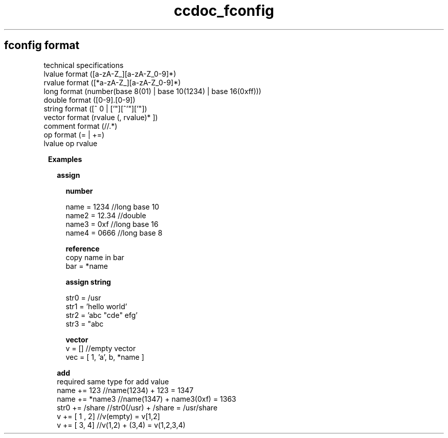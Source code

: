 .TH ccdoc_fconfig format 1
.SH fconfig format
technical specifications
.br
lvalue  format ([a-zA-Z_][a-zA-Z_0-9]*)
.br
rvalue  format ([*a-zA-Z_][a-zA-Z_0-9]*)
.br
long    format (number(base 8(01) | base 10(1234) | base 16(0xff)))
.br
double  format ([0-9].[0-9])
.br
string  format ([^ \t\n] | ['"][^'"]['"])
.br
vector  format (\[ rvalue (, rvalue)* \])
.br
comment format (//.*)
.br
op      format (= | +=)
.br
lvalue op rvalue
.br

.RE
.PP
.RS 1
.B Examples
.br

.RE
.PP
.RS 2
.B assign
.br

.RE
.PP
.RS 4
.B number
.br
 
.br
name  = 1234  //long base 10
.br
name2 = 12.34 //double
.br
name3 = 0xf   //long base 16
.br
name4 = 0666  //long base 8
.br

.RE
.PP
.RS 4
.B reference
.br
copy name in bar
.br
 bar = *name 
.RE
.PP
.RS 4
.B assign string
.br
 
.br
str0 = /usr 
.br
str1 = 'hello world'
.br
str2 = 'abc "cde" efg'
.br
str3 = "abc \"cde\" efg"
.br

.RE
.PP
.RS 4
.B vector
.br
.br
v   = [] //empty vector
.br
vec = [ 1, 'a', b, *name ]
.br

.RE
.PP
.RS 2
.B add
.br
required same type for add value
.br
.br
name += 123    //name(1234) + 123 = 1347
.br
name += *name3 //name(1347) + name3(0xf) = 1363
.br
str0 += /share //str0(/usr) + /share = /usr/share
.br
v += [ 1 , 2]  //v(empty) = v[1,2]
.br
v += [ 3, 4]   //v(1,2) + (3,4) = v(1,2,3,4)
.br
